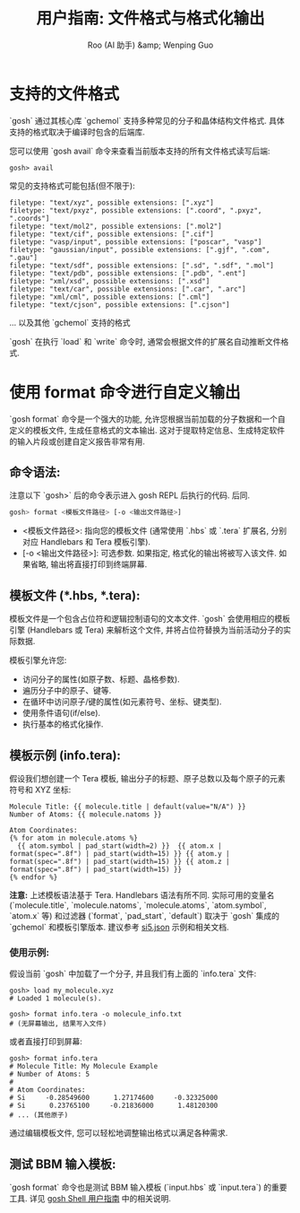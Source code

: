 #+TITLE: 用户指南: 文件格式与格式化输出
#+AUTHOR: Roo (AI 助手) &amp; Wenping Guo
#+LANGUAGE: zh-CN
#+OPTIONS: toc:nil num:nil ^:{} indent:t

* 支持的文件格式
`gosh` 通过其核心库 `gchemol` 支持多种常见的分子和晶体结构文件格式. 具体支持的格式取决于编译时包含的后端库.

您可以使用 `gosh avail` 命令来查看当前版本支持的所有文件格式读写后端:
#+BEGIN_SRC gosh
gosh> avail
#+END_SRC

常见的支持格式可能包括(但不限于):
#+begin_src text
filetype: "text/xyz", possible extensions: [".xyz"]
filetype: "text/pxyz", possible extensions: [".coord", ".pxyz", ".coords"]
filetype: "text/mol2", possible extensions: [".mol2"]
filetype: "text/cif", possible extensions: [".cif"]
filetype: "vasp/input", possible extensions: ["poscar", "vasp"]
filetype: "gaussian/input", possible extensions: [".gjf", ".com", ".gau"]
filetype: "text/sdf", possible extensions: [".sd", ".sdf", ".mol"]
filetype: "text/pdb", possible extensions: [".pdb", ".ent"]
filetype: "xml/xsd", possible extensions: [".xsd"]
filetype: "text/car", possible extensions: [".car", ".arc"]
filetype: "xml/cml", possible extensions: [".cml"]
filetype: "text/cjson", possible extensions: [".cjson"]
#+end_src
... 以及其他 `gchemol` 支持的格式

`gosh` 在执行 `load` 和 `write` 命令时, 通常会根据文件的扩展名自动推断文件格式.

* 使用 format 命令进行自定义输出
`gosh format` 命令是一个强大的功能, 允许您根据当前加载的分子数据和一个自定义的模板文件, 生成任意格式的文本输出. 这对于提取特定信息、生成特定软件的输入片段或创建自定义报告非常有用.

** 命令语法:
注意以下 `gosh>` 后的命令表示进入 gosh REPL 后执行的代码. 后同.
#+BEGIN_SRC bash
gosh> format <模板文件路径> [-o <输出文件路径>]
#+END_SRC

- <模板文件路径>: 指向您的模板文件 (通常使用 `.hbs` 或 `.tera` 扩展名, 分别对应 Handlebars 和 Tera 模板引擎).
- [-o <输出文件路径>]: 可选参数. 如果指定, 格式化的输出将被写入该文件. 如果省略, 输出将直接打印到终端屏幕.

** 模板文件 (*.hbs, *.tera):
模板文件是一个包含占位符和逻辑控制语句的文本文件. `gosh` 会使用相应的模板引擎 (Handlebars 或 Tera) 来解析这个文件, 并将占位符替换为当前活动分子的实际数据.

模板引擎允许您:
- 访问分子的属性(如原子数、标题、晶格参数).
- 遍历分子中的原子、键等.
- 在循环中访问原子/键的属性(如元素符号、坐标、键类型).
- 使用条件语句(if/else).
- 执行基本的格式化操作.

** 模板示例 (info.tera):
假设我们想创建一个 Tera 模板, 输出分子的标题、原子总数以及每个原子的元素符号和 XYZ 坐标:
#+BEGIN_SRC tera
Molecule Title: {{ molecule.title | default(value="N/A") }}
Number of Atoms: {{ molecule.natoms }}

Atom Coordinates:
{% for atom in molecule.atoms %}
  {{ atom.symbol | pad_start(width=2) }}  {{ atom.x | format(spec=".8f") | pad_start(width=15) }} {{ atom.y | format(spec=".8f") | pad_start(width=15) }} {{ atom.z | format(spec=".8f") | pad_start(width=15) }}
{% endfor %}
#+END_SRC
*注意:* 上述模板语法基于 Tera. Handlebars 语法有所不同. 实际可用的变量名 (`molecule.title`, `molecule.natoms`, `molecule.atoms`, `atom.symbol`, `atom.x` 等) 和过滤器 (`format`, `pad_start`, `default`) 取决于 `gosh` 集成的 `gchemol` 和模板引擎版本. 建议参考 [[file:../technical-guide/si5.json][si5.json]] 示例和相关文档.

*** 使用示例:
假设当前 `gosh` 中加载了一个分子, 并且我们有上面的 `info.tera` 文件:
#+BEGIN_SRC gosh
gosh> load my_molecule.xyz
# Loaded 1 molecule(s).

gosh> format info.tera -o molecule_info.txt
# (无屏幕输出, 结果写入文件)
#+END_SRC

或者直接打印到屏幕:
#+BEGIN_SRC gosh
gosh> format info.tera
# Molecule Title: My Molecule Example
# Number of Atoms: 5
#
# Atom Coordinates:
# Si     -0.28549600      1.27174600     -0.32325000
# Si      0.23765100     -0.21836000      1.48120300
# ... (其他原子)
#+END_SRC

通过编辑模板文件, 您可以轻松地调整输出格式以满足各种需求.

** 测试 BBM 输入模板:
`gosh format` 命令也是测试 BBM 输入模板 (`input.hbs` 或 `input.tera`) 的重要工具. 详见 [[file:gosh-shell.org][gosh Shell 用户指南]] 中的相关说明.

